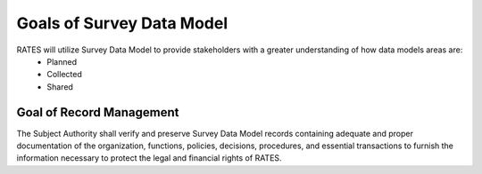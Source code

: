 Goals of Survey Data Model
==========================

RATES will utilize Survey Data Model to provide stakeholders with a greater understanding of how data models areas are:
 - Planned 
 - Collected
 - Shared

Goal of Record Management
-------------------------

The Subject Authority shall verify and preserve Survey Data Model records containing adequate and proper documentation of the organization, functions, policies, decisions, procedures, and essential transactions to furnish the information necessary to protect the legal and financial rights of RATES.


